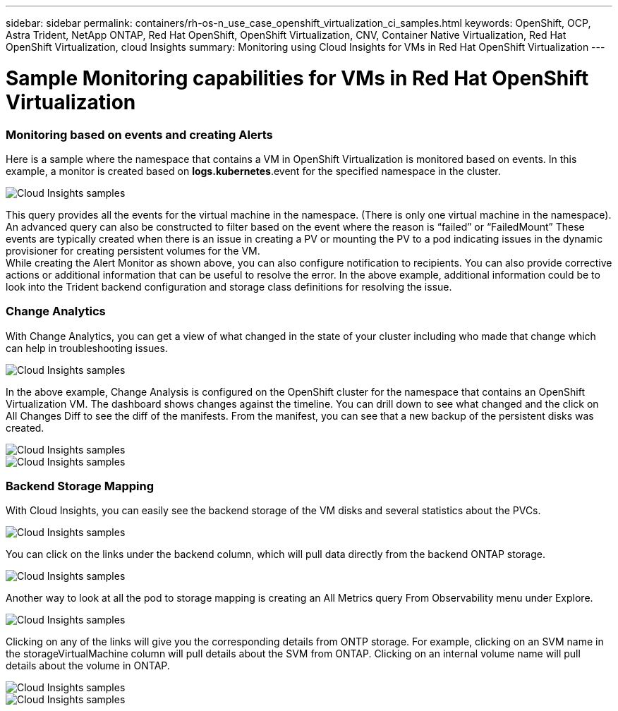 ---
sidebar: sidebar
permalink: containers/rh-os-n_use_case_openshift_virtualization_ci_samples.html
keywords: OpenShift, OCP, Astra Trident, NetApp ONTAP, Red Hat OpenShift, OpenShift Virtualization, CNV, Container Native Virtualization, Red Hat OpenShift Virtualization, cloud Insights
summary: Monitoring using Cloud Insights for VMs in Red Hat OpenShift Virtualization 
---

= Sample Monitoring capabilities for VMs in Red Hat OpenShift Virtualization
:hardbreaks:
:nofooter:
:icons: font
:linkattrs:
:imagesdir: ./../media/

=== **Monitoring based on events and creating Alerts**
Here is a sample where the namespace that contains a VM in OpenShift Virtualization is monitored based on events. In this example, a monitor is created based on **logs.kubernetes**.event for the specified namespace in the cluster.

image::redhat_openshift_ci_samples_image1.jpg[Cloud Insights samples]

This query provides all the events for the virtual machine in the namespace. (There is only one virtual machine in the namespace). An advanced query can also be constructed to filter based on the event where the reason is “failed” or “FailedMount” These events are typically created when there is an issue in creating a PV or mounting the PV to a pod indicating issues in the dynamic provisioner for creating persistent volumes for the VM. 
While creating the Alert Monitor as shown above, you can also configure notification to recipients. You can also provide corrective actions or additional information that can be useful to resolve the error. In the above example, additional information could be to look into the Trident backend configuration and storage class definitions for resolving the issue.

=== **Change Analytics**

With Change Analytics,  you can get a view of what changed in the state of your cluster including who made that change which can help in troubleshooting issues.

image::redhat_openshift_ci_samples_image2.jpg[Cloud Insights samples]

In the above example, Change Analysis is configured on the OpenShift cluster for the namespace that contains an OpenShift Virtualization VM. The dashboard shows changes against the timeline. You can drill down to see what changed and the click on All Changes Diff to see the diff of the manifests. From the manifest, you can see that a new backup of the persistent disks was created.  

image::redhat_openshift_ci_samples_image3.jpg[Cloud Insights samples]

image::redhat_openshift_ci_samples_image4.jpg[Cloud Insights samples]

=== **Backend Storage Mapping**

With Cloud Insights, you can easily see the backend storage of the VM disks and several statistics about the PVCs. 

image::redhat_openshift_ci_samples_image5.jpg[Cloud Insights samples]

You can click on the links under the backend column, which will pull data directly from the backend ONTAP storage.

image::redhat_openshift_ci_samples_image6.jpg[Cloud Insights samples]

Another way to look at all the pod to storage mapping is creating an All Metrics query From Observability menu under Explore. 

image::redhat_openshift_ci_samples_image7.jpg[Cloud Insights samples]

Clicking on any of the links will give you the corresponding details from ONTP storage. For example, clicking on an SVM name in the storageVirtualMachine column will pull details about the SVM from ONTAP. Clicking on an internal volume name will pull details about the volume in ONTAP.

image::redhat_openshift_ci_samples_image8.jpg[Cloud Insights samples]

image::redhat_openshift_ci_samples_image9.jpg[Cloud Insights samples]



